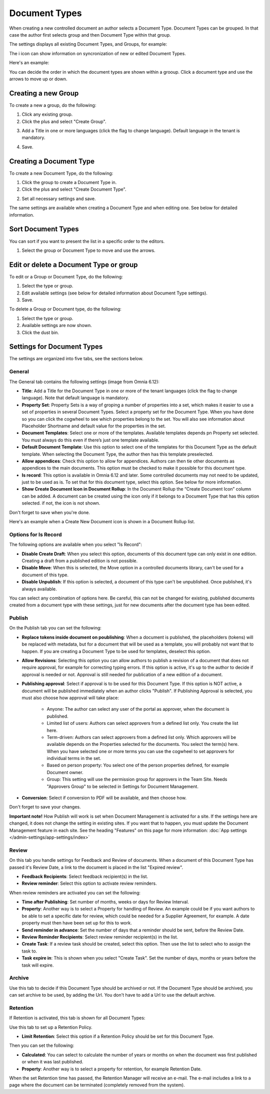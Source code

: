 Document Types
================

When creating a new controlled document an author selects a Document Type. Document Types can be grouped. In that case the author first selects group and then Document Type within that group.

The settings displays all existing Document Types, and Groups, for example:

.. image:: document-types-start-new2.png

The i icon can show information on syncronization of new or edited Document Types.

.. image:: document-types-i-icon.png

Here's an example:

.. image:: document-types-info-new2.png

You can decide the order in which the document types are shown within a grooup. Click a document type and use the arrows to move up or down.

.. image:: document-types-move.png

Creating a new Group
**********************
To create a new a group, do the following:

1. Click any existing group.
2. Click the plus and select "Create Group".

.. image:: doctype-select-group-new2.png
 
3. Add a Title in one or more languages (click the flag to change language). Default language in the tenant is mandatory.

.. image:: doctype-group-title-new2.png

4. Save.

Creating a Document Type
*****************************
To create a new Document Type, do the following:

1. Click the group to create a Document Type in.
2. Click the plus and select "Create Document Type".

.. image:: doctype-new-type-new2.png
 
2. Set all necessary settings and save.

The same settings are available when creating a Document Type and when editing one. See below for detailed information.

Sort Document Types
***********************
You can sort if you want to present the list in a specific order to the editors.

1. Select the group or Document Type to move and use the arrows.

.. image:: doctype-sort-new2.png

Edit or delete a Document Type or group
******************************************
To edit or a Group or Document Type, do the following:

1. Select the type or group.
2. Edit available settings (see below for detailed information about Document Type settings).
3. Save.

To delete a Group or Document type, do the following:

1. Select the type or group.
2. Available settings are now shown.
3. Click the dust bin.

.. image:: doctype-delete-new3.png

Settings for Document Types
****************************
The settings are organized into five tabs, see the sections below.

General
--------
The General tab contains the following settings (image from Omnia 6.12):

.. image:: document-type-general-612.png

+ **Title**: Add a Title for the Document Type in one or more of the tenant languages (click the flag to change language). Note that default language is mandatory.
+ **Property Set**: Property Sets is a way of groping a number of properties into a set, which makes it easier to use a set of properties in several Document Types. Select a property set for the Document Type. When you have done so you can click the cogwheel to see which properties belong to the set. You will also see information about Placeholder Shortname and default value for the properties in the set.
+ **Document Templates**: Select one or more of the templates. Available templates depends pn Property set selected. You must always do this even if there’s just one template available.
+ **Default Document Template**: Use this option to select one of the templates for this Document Type as the default template. When selecting the Document Type, the author then has this template preselected.
+ **Allow appendices**: Check this option to allow for appendices. Authors can then tie other documents as appendices to the main documents. This option must be checked to make it possible for this document type.
+ **Is record**: This option is available in Omnia 6.12 and later. Some controlled documents may not need to be updated, just to be used as is. To set that for this document type, select this option. See below for more information.
+ **Show Create Document Icon in Document Rollup**: In the Document Rollup the “Create Document Icon” column can be added. A document can be created using the icon only if it belongs to a Document Type that has this option selected. if not, the icon is not shown.

Don't forget to save when you're done.

Here's an example when a Create New Document icon is shown in a Document Rollup list.

.. image:: document-rollup-create-new-icon.png

Options for Is Record
----------------------
The following options are available when you select "Is Record":

.. image:: document-type-is-record.png

+ **Disable Create Draft**: When you select this option, documents of this document type can only exist in one edition. Creating a draft from a published edition is not possible.
+ **Disable Move**: When this is selected, the Move option in a controlled documents library, can't be used for a document of this type.
+ **Disable Unpublish**: If this option is selected, a document of this type can't be unpublished. Once published, it's always available.

You can select any combination of options here. Be careful, this can not be changed for existing, published documents created from a document type with these settings, just for new documents after the document type has been edited.

Publish
---------
On the Publish tab you can set the following:

.. image:: document-types-publish-new-frame.png

+ **Replace tokens inside document on poublishing**: When a document is published, the placeholders (tokens) will be replaced with metadata, but for a document that will be used as a template, you will probably not want that to happen. If you are creating a Document Type to be used for templates, deselect this option.
+ **Allow Revisions**: Selecting this option you can allow authors to publish a revision of a document that does not require approval, for example for correcting typing errors. If this option is active, it's up to the author to decide if approval is needed or not. Approval is still needed for publication of a new edition of a document.
+ **Publishing approval**: Select if approval is to be used for this Document Type. If this option is NOT active, a document will be published immediately when an author clicks "Publish". If Publishing Approval is selected, you must also choose how approval will take place:

    - Anyone: The author can select any user of the portal as approver, when the document is published.
    - Limited list of users: Authors can select approvers from a defined list only. You create the list here.
    - Term-driven: Authors can select approvers from a defined list only. Which approvers will be available depends on the Properties selected for the documents. You select the term(s) here. When you have selected one or more terms you can use the cogwheel to set approvers for individual terms in the set.
    - Based on person property: You select one of the person properties defined, for example Document owner.
    - Group: This setting will use the permission group for approvers in the Team Site. Needs "Approvers Group" to be selected in Settings for Document Management. 
+ **Conversion**: Select if conversion to PDF will be available, and then choose how.

Don't forget to save your changes.

**Important note!** How Publish will work is set when Document Management is activated for a site. If the settings here are changed, it does not change the setting in existing sites. If you want that to happen, you must update the Document Management feature in each site. See the heading "Features" on this page for more information: :doc:`App settings </admin-settings/app-settings/index>`

Review
---------
On this tab you handle settings for Feedback and Review of documents. When a document of this Document Type has passed it's Review Date, a link to the document is placed in the list "Expired review".

.. image:: document-types-review-new.png

+ **Feedback Recipients**: Select feedback recipient(s) in the list. 
+ **Review reminder**: Select this option to activate review reminders.

When review reminders are activated you can set the following:

.. image:: document-types-review-reminder.png

+ **Time after Publishing**: Set number of months, weeks or days for Review Interval. 
+ **Property**: Another way is to select a Property for handling of Review. An example could be if you want authors to be able to set a specific date for review, which could be needed for a Supplier Agreement, for example. A date property must then have been set up for this to work.
+ **Send reminder in advance**: Set the number of days that a reminder should be sent, before the Review Date.
+ **Review Reminder Recipients**: Select review reminder recipient(s) in the list.
+ **Create Task**: If a review task should be created, select this option. Then use the list to select who to assign the task to.
+ **Task expire in**: This is shown when you select "Create Task". Set the number of days, months or years before the task will expire. 

Archive
----------
Use this tab to decide if this Document Type should be archived or not. If the Document Type should be archived, you can set archive to be used, by adding the Url. You don't have to add a Url to use the default archive.

.. image:: document-types-archive-new.png

Retention
------------
If Retention is activated, this tab is shown for all Document Types:

.. image:: document-types-retention-new.png

Use this tab to set up a Retention Policy.

+ **Limit Retention**: Select this option if a Retention Policy should be set for this Document Type.

Then you can set the following:

.. image:: document-types-retention-settings-new.png

+ **Calculated**: You can select to calculate the number of years or months on when the document was first published or when it was last published.
+ **Property**: Another way is to select a property for retention, for example Retention Date.

When the set Retention time has passed, the Retention Manager will receive an e-mail. The e-mail includes a link to a page where the document can be terminated (completely removed from the system). 

